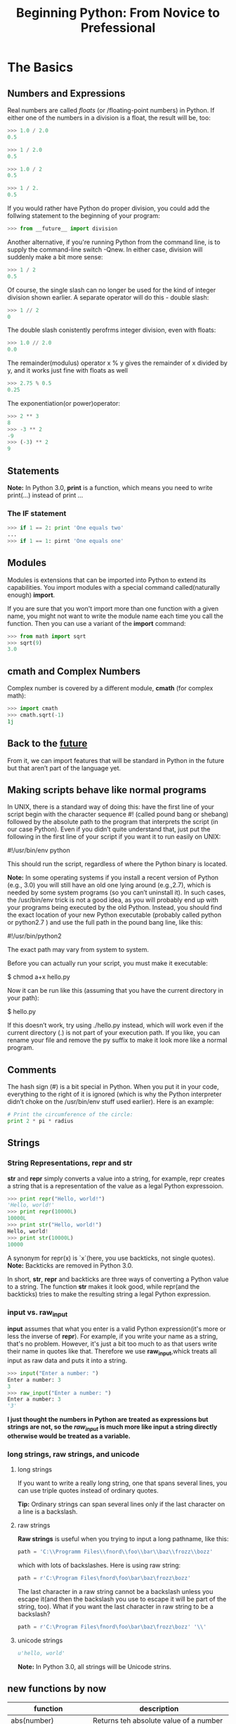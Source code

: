 #+TITLE:Beginning Python: From Novice to Prefessional
* The Basics
** Numbers and Expressions
   Real numbers are called /floats/ (or /floating-point numbers) in Python. If
   either one of the numbers in a division is a float, the result will be, too:
   #+BEGIN_SRC python
   >>> 1.0 / 2.0
   0.5

   >>> 1 / 2.0
   0.5

   >>> 1.0 / 2
   0.5

   >>> 1 / 2.
   0.5
   #+END_SRC
   If you would rather have Python do proper division, you could add the follwing
   statement to the beginning of your program:
   #+BEGIN_SRC python
   >>> from __future__ import division
   #+END_SRC

   Another alternative, if you're running Python from the command line, is to supply
   the command-line switch -Qnew. In either case, division will suddenly make a bit
   more sense:
   #+BEGIN_SRC python
   >>> 1 / 2
   0.5
   #+END_SRC
   Of course, the single slash can no longer be used for the kind of integer division
   shown earlier. A separate operator will do this - double slash:
   #+BEGIN_SRC python
   >>> 1 // 2
   0
   #+END_SRC
   The double slash conistently perofrms integer division, even with floats:
   #+BEGIN_SRC python
   >>> 1.0 // 2.0
   0.0
   #+END_SRC
   The remainder(modulus) operator x % y gives the remainder of x divided by y,
   and it works just fine with floats as well
   #+BEGIN_SRC python
   >>> 2.75 % 0.5
   0.25
   #+END_SRC
   The exponentiation(or power)operator:
   #+BEGIN_SRC python
   >>> 2 ** 3
   8
   >>> -3 ** 2
   -9
   >>> (-3) ** 2
   9
   #+END_SRC

** Statements
   *Note:* In Python 3.0, *print* is a function, which means you need to
   write print(...) instead of print ...

*** The IF statement
    #+BEGIN_SRC python
    >>> if 1 == 2: print 'One equals two'
    ...
    >>> if 1 == 1: pirnt 'One equals one'
    #+END_SRC

** Modules
   Modules is extensions that can be imported into Python to extend its
   capabilities. You import modules with a special command called(naturally
   enough) *import*.

   If you are sure that you won't import more than one function with a given name,
   you might not want to write the module name each time you call the function.
   Then you can use a variant of the *import* command:
   #+BEGIN_SRC python
   >>> from math import sqrt
   >>> sqrt(9)
   3.0
   #+END_SRC

** cmath and Complex Numbers
   Complex number is covered by a different module, *cmath* (for complex math):
   #+BEGIN_SRC python
   >>> import cmath
   >>> cmath.sqrt(-1)
   1j
   #+END_SRC

** Back to the __future__
   From it, we can import features that will be standard in Python in the future
   but that aren’t part of the language yet.

** Making scripts behave like normal programs
   In UNIX, there is a standard way of doing this: have the first line of your
   script begin with the character sequence #! (called pound bang or shebang)
   followed by the absolute path to the program that interprets the script (in
   our case Python). Even if you didn’t quite understand that, just put the
   following in the first line of your script if you want it to run easily on UNIX:

   #!/usr/bin/env python

   This should run the script, regardless of where the Python binary is located.

   *Note:* In some operating systems if you install a recent version of Python (e.g., 3.0)
   you will still have an old one lying around (e.g.,2.7), which is needed by some
   system programs (so you can’t uninstall it). In such cases, the /usr/bin/env
   trick is not a good idea, as you will probably end up with your programs being
   executed by the old Python. Instead, you should find the exact location of your
   new Python executable (probably called python or python2.7 ) and use the full
   path in the pound bang line, like this:

   #!/usr/bin/python2

   The exact path may vary from system to system.

   Before you can actually run your script, you must make it executable:

   $ chmod a+x hello.py

   Now it can be run like this (assuming that you have the current directory in your path):

   $ hello.py

   If this doesn’t work, try using ./hello.py instead, which will work even if the current
   directory (.) is not part of your execution path.
   If you like, you can rename your file and remove the py suffix to make it look more like a
   normal program.

** Comments
   The hash sign (#) is a bit special in Python. When you put it in your code,
   everything to the right of it is ignored (which is why the Python interpreter
   didn’t choke on the /usr/bin/env stuff used earlier). Here is an example:
   #+BEGIN_SRC python
   # Print the circumference of the circle:
   print 2 * pi * radius
   #+END_SRC

** Strings
*** String Representations, repr and str
   *str* and *repr* simply converts a value into a string, for example, repr creates a
   string that is a representation of the value as a legal Python expressoion.
   #+BEGIN_SRC python
   >>> print repr("Hello, world!")
   'Hello, world!'
   >>> print repr(10000L)
   10000L
   >>> print str("Hello, world!")
   Hello, world!
   >>> print str(10000L)
   10000
   #+END_SRC
   A synonym for repr(x) is `x`(here, you use backticks, not single quotes).
   *Note:* Backticks are removed in Python 3.0.

   In short, *str*, *repr* and backticks are three ways of converting a Python value to a
   string. The function *str* makes it look good, while repr(and the backticks) tries to make
   the resulting string a legal Python expression.

*** input vs. raw_input
   *input* assumes that what you enter is a valid Python expression(it's more or less the inverse
   of *repr*). For example, if you write your name as a string, that's no problem.
   However, it's just a bit too much to as that users write their name in quotes like that. Therefore
   we use *raw_input*,whick treats all input as raw data and puts it into a string.
   #+BEGIN_SRC python
   >>> input("Enter a number: ")
   Enter a number: 3
   3
   >>> raw_input("Enter a number: ")
   Enter a number: 3
   '3'
   #+END_SRC
   *I just thought the numbers in Python are treated as expressions but strings are not, so the
   /raw_input/ is much more like input a string directly otherwise would be treated as a variable.*

*** long strings, raw strings, and unicode
**** long strings
     If you want to write a really long string, one that spans several lines, you can use triple
     quotes instead of ordinary quotes.

     *Tip:*
     Ordinary strings can span several lines only if  the last character on a line is a backslash.

**** raw strings
     *Raw strings* is useful when you trying to input a long pathname, like this:
     #+BEGIN_SRC python
     path = 'C:\\Programm Files\\fnord\\foo\\bar\\baz\\frozz\\bozz'
     #+END_SRC
     which with lots of backslashes. Here is using raw string:
     #+BEGIN_SRC python
     path = r'C:\Program Files\fnord\foo\bar\baz\frozz\bozz'
     #+END_SRC
     The last character in a raw string cannot be a backslash unless you escape it(and then the
     backslash you use to escape it will be part of the string, too). What if you want the last
     character in raw string to be a backslash?
     #+BEGIN_SRC python
     path = r'C:\Program Files\fnord\foo\bar\baz\frozz\bozz' '\\'
     #+END_SRC

**** unicode strings
     #+BEGIN_SRC python
     u'hello, world'
     #+END_SRC
     *Note:* In Python 3.0, all strings will be Unicode strins.

** new functions by now
   |--------------------------+------------------------------------------------------------|
   | function                 | description                                                |
   |--------------------------+------------------------------------------------------------|
   | abs(number)              | Returns teh absolute value of a number                     |
   |--------------------------+------------------------------------------------------------|
   | cmath.sqrt(number)       | Returns the square root; works with negative numbers       |
   |--------------------------+------------------------------------------------------------|
   | float(object)            | Converts a string or number to a floating-point number     |
   |--------------------------+------------------------------------------------------------|
   | help()                   | Offers interactive help                                    |
   |--------------------------+------------------------------------------------------------|
   | input(prompt)            | Gets input from the user                                   |
   |--------------------------+------------------------------------------------------------|
   | int(object)              | Converts a string or number to an integer                  |
   |--------------------------+------------------------------------------------------------|
   | long(object)             | Converts a string or number to a long integer              |
   |--------------------------+------------------------------------------------------------|
   | math.ceil(number)        | Returns the ceiling of a number as a float                 |
   |--------------------------+------------------------------------------------------------|
   | math.floor(number)       | Returns the floor of a number as a float                   |
   |--------------------------+------------------------------------------------------------|
   | math.sqrt(number)        | Return the square root; doesn't work with negative numbers |
   |--------------------------+------------------------------------------------------------|
   | pow(x, y[, z])           | Return s x to the power of y(modulo z)                     |
   |--------------------------+------------------------------------------------------------|
   | raw_input(prompt)        | Gets input from the user, as a string                      |
   |--------------------------+------------------------------------------------------------|
   | repr(object)             | Retrurns a string representation of a value                |
   |--------------------------+------------------------------------------------------------|
   | round(number[, ndigits]) | Rounds a number to a given precision                       |
   |--------------------------+------------------------------------------------------------|
   | str(object)              | Converts a value to string                                 |
   |--------------------------+------------------------------------------------------------|

* Lists and Tuples
   The most basic data structure in Python is the *sequence*. Each element of a
   sequence is assigned a number-its position, or /index/. The first index is
   zero, the second index is one, and so forth.

   *Note:* The last item of sequence is numbered -1, the next-to-last -2, and so
   forth. That means you can count forward /or/ backward from the first element,
   which lies at the beginning, or 0.

** sequence overview
   Python has siz built-in types of sequences. They are *lists*, *tuples*,
   *strings*, *Unicode strings*, *buffer objects* and *xrange objects*.

   The main difference between lists and tuples is that you can change a list,
   but you can't change a tuple.
   #+BEGIN_SRC python
   >>> edward = ['Edward Gumby', 42]
   #+END_SRC
   Swquences can contain other sequences, too.
   #+BEGIN_SRC python
   >>> edward = ['Edward Gumby', 42]
   >>> john = ['Jhon Smith', 50]
   >>> database = [edward, john]
   >>> database
   [['Edward Gumby', 42], ['John Smith', 50]]
   #+END_SRC

*** common sequence operations
    These operations include /indexin/, /slicig/, /adding/, /multiplying/,
    /iteration/ and checking for /membership/. In addtion, Python has built-in
    functions for finding the length of a sequence, and for finding its largest
    and smallest elements.

    To iterate over a sequence means to perform certain actions repeatedly, once
    per element in the sequence.

**** indexing
     All elements in a sequence are numbered—from zero and upwards. You can access
     them individually with a number, just like an array.

     *Note:* A string is just a sequence of characters.

     If a function call returns a sequence, you can index it directly. For instance,
     if you are simply interested in the fourth digit in a year entered by the user,
     you could do something like this:
     #+BEGIN_SRC python
     >>> fourth = raw_input('Year: ')[3]
     Year: 2005
     >>> fourth
     '5'
     #+END_SRC
     [[file:examples/indexing.py][Example]]

**** slicing
     You can use /slicing/ to access ranges of elements. Do this by using /two/ indices,
     separated by a colon:
     #+BEGIN_SRC python
     >>> tag = '<a href="http://www.python.org">Python web site</a>'
     >>> tag[9:30]
     'http://www.python.org'
     >>> tag[32:-4]
     'Python web site'
     #+END_SRC
     The /first/ index is the number of the first element you want to include. However,
     the /last/ index is the number of the first element /after/ your slice.
     In short, you supply two indices as limits for your slice, where the first is
     *inclusive* and the second is *exclusive*.
     #+BEGIN_SRC python
     >>> numbers = [1, 2, 3, 4, 5, 6, 7, 8, 9, 10]
     >>> numbers[3:6]
     [4, 5, 6]
     >>> numbers[-3:]
     [8, 9, 10]
     >>> numbers[:3]
     [1, 2, 3]
     >>> numbers[:]
     [1, 2, 3, 4, 5, 6, 7, 8, 9, 10]
     #+END_SRC
     [[file:examples/slicing.py][Example]]

***** longer steps
      When slicing, you specify (either explicitly or implicitly) the start and end points
      of the slice. Another parameter which normally is left implicit, is the step length.
      In a regular slice, the step length is one, which means that the slice “moves” from
      one element to the next, returning all the elements between the start and end:
      #+BEGIN_SRC python
      >>> numbers[0:10:1]
      [1, 2, 3, 4, 5, 6, 7, 8, 9, 10]
      >>> numbers[0:10:2]
      [1, 3, 5, 7, 9]
      #+END_SRC
      Still can use the shortcuts mentioned earlier.
      #+BEGIN_SRC python
      >>> numbers[::4]
      [1, 5, 9]
      #+END_SRC
      Naturally, the step size can't be zero, but it can be negative, which means extracting
      the elements form right to left:
      #+BEGIN_SRC python
      >>> numbers[8:3:-1]
      [9, 8, 7, 6, 5]
      #+END_SRC

**** adding sequences
     Sequences can be concatenated with the addition(plus) operator:
     #+BEGIN_SRC python
     >>> 'Hello, ' + 'world!'
     'Hello, world!'
     #+END_SRC
     But, you can’t concatenate a list and a string, although both are sequences. In general,
     you cannot concatenate sequences of different types.

**** multiplication
     Multiplying a sequence by a number x creates a new sequence where the original sequence is
     repeated x times:
     #+BEGIN_SRC python
     >>> 'python' * 5
     'pythonpythonpythonpythonpython'
     >>> [42] * 10
     [42, 42, 42, 42, 42, 42, 42, 42, 42, 42]
     #+END_SRC

***** none, empty lists, and initialization
      An empty list is simply written as two brackets ([]) - there's nothing in it. None is a
      Python value and means exactly that—"nothing here". So if you want to initialize a list
      of length 10, you could do the following:
      #+BEGIN_SRC python
      >>> sequence = [None] * 10
      >>> sequence
      [None, None, None, None, None, None, None, None, None, None]
      #+END_SRC
      [[file:examples/sequence_multiplication.py][Example]]

**** membership
     To check whether a value can be found in a sequence, you use the *in* operator.
     It checks whether something is true and returns a value accordingly: True for
     true and False for false.
     #+BEGIN_SRC python
     >>> permissions = 'rw'
     >>> 'w' in permissions
     True
     >>> 'x' in permissionsCHAPTER 2 ■ LISTS AND TUPLES
     False
     >>> users = ['mlh', 'foo', 'bar']
     >>> raw_input('Enter your user name: ') in users
     Enter your user name: mlh
     True
     >>> subject = '$$$ Get rich now!!! $$$'
     >>> '$$$' in subject
     True
     #+END_SRC
     [[file:examples/sequence_membership.py][Example]]

**** length, minimum, and maximum
     #+BEGIN_SRC python
     >>> numbers = [100, 34, 678]
     >>> len(numbers)
     3
     >>> max(numbers)
     678
     >>> min(numbers)
     34
     >>> max(2, 3)
     3
     >>> min(9, 3, 2, 5)
     2
     #+END_SRC

*** lists
    list are /mutable/ - that is, you can change their contents - and they have
    many useful specialized methods.

**** function
     #+BEGIN_SRC python
     >>> list('Hello')
     ['H', 'e', 'l', 'l', 'o']
     #+END_SRC
     *list* works with all kinds of sequences, not just strings.

     *Tip:* To convert a list of characters such as the preceding code back to
     string, you would use the following expression:
     #+BEGIN_SRC python
     ''.join(somelist)
     #+END_SRC
     where some list is you list.

**** basic operations
     You can perform all the standard sequence operations on lists.

***** changing lists: item assignments
      #+BEGIN_SRC python
      >>> x = [1, 1, 1]
      >>> x[1] = 2
      >>> x
      [1, 2, 1]
      #+END_SRC
      *Note:* You cannot assign to a postion that doesn't exist.

***** deleting elements
      You can simply use the *del* statement:
      #+BEGIN_SRC python
      >>> names = ['Alice', 'Beth', 'Cecil', 'Dee-Dee', 'Earl']
      >>> del names[2]
      >>> names
      ['Alice', 'Beth', 'Dee-Dee', 'Earl']
      #+END_SRC

***** assigning to slices
      #+BEGIN_SRC python
      >>> name = list('Perl')
      >>> name
      ['P', 'e', 'r', 'l']
      >>> name[2:] = list('ar')
      >>> name
      ['P', 'e', 'a', 'r']
      #+END_SRC
      You can assign to several positions at once.
      #+BEGIN_SRC python
      >>> name = list('Perl')
      >>> name[1:] = list('ython')
      >>> name
      ['P', 'y', 't', 'h', 'o', 'n']
      #+END_SRC
      Slice assignments can even be used to insert elements without replacing any of the
      original ones:
      #+BEGIN_SRC python
      >>> numbers = [1, 5]
      >>> numbers[1:1] = [2, 3, 4]
      >>> numbers
      [1, 2, 3, 4, 5]
      #+END_SRC

***** list methods
      A method is a function that is tightly coupled to some object, be it a list, a number,
      a string, or whatever. In general, a method is called like this:

      object.method(arguments)

      A method call looks just like a function call, except that the object is put before the
      method name, with a dot separating them.

****** append
       The *append* method is used to append an object to the end of a list:
       #+BEGIN_SRC python
       >>> lst = [1, 2, 3]
       >>> lst.append(4)
       >>> lst
       [1, 2, 3, 4]
       #+END_SRC

****** count
       The *count* method counts the occurrences of an element in a list:
       #+BEGIN_SRC python
       >>> ['to', 'be', 'or', 'not', 'to', 'be'].count('to)
       2
       >>> x = [[1, 2], 1, 1, [2, 1, [1, 2]]]
       >>> x.count(1)
       2
       #+END_SRC

****** extend
       The *extend* method allows you to append several values at once by supplying
       a sequence of the values you want to append. In other words, your original
       list has been extended by the other one:

       #+BEGIN_SRC python
       >>> a = [1, 2, 3]
       >>> b = [4, 5, 6]
       >>> a.extend(b)
       >>> a
       [1, 2, 3, 4, 5, 6]
       #+END_SRC

       This may seem similar to concatenation, but the important difference is that the
       extended sequence(in this case, a) is modified. This is not the case in ordinary
       concatenation, in which a completely new sequence is returned;

       #+BEGIN_SRC python
       >>> a = [1, 2, 3]
       >>> b = [4, 5, 6]
       >>> a + b
       [1, 2, 3, 4, 5, 6]
       >>> a
       [1, 2, 3]
       #+END_SRC

****** index
       The *index* method is used for searching lists to find the index of the first
       occurrence of a value:
       #+BEGIN_SRC python
       >>> knights = ['We', 'are', 'the', 'knights', 'who', 'say', 'ni']
       >>> knights.index('who')
       4
       #+END_SRC

****** insert
       The *insert* method is used to insert an object into a list:

       #+BEGIN_SRC python
       >>> numbers = [1, 2, 3, 5, 6, 7]
       >>> numbers.insert(3, 'four')
       >>> numbers
       [1, 2, 3, 'four', 5, 6, 7]
       #+END_SRC

****** pop
       The *pop* method removes an element(by default, the last one) from the list
       and returns it:

       #+BEGIN_SRC python
       >>> x = [1, 2, 3]
       >>> x.pop()
       3
       >>> x
       [1, 2]
       >>> x.pop(0)
       1
       >>> x
       [2]
       #+END_SRC

****** remove
       The *remove* method is used to remove the first occurence of a value:
       #+BEGIN_SRC python
       >>> x = ['to', 'be', 'or', 'not', 'to', 'be']
       >>> x.remove('be')
       >>> x
       ['to', 'or', 'not', 'to', 'be']
       #+END_SRC

****** reverse
       The *reverse* method reverses the elements in the list.
       #+BEGIN_SRC python
       >>> x = [1, 2, 3]
       >>> x.reverse()
       >>> x
       [3, 2, 1]
       #+END_SRC

       *Tip:* If you want to iterate over a sequence in reverse, you can use the
       reversed function. This function doesn’t return a list, though; it returns
       an iterator. You can convert the returned object with list :
       #+BEGIN_SRC python
       >>> x = [1, 2, 3]
       >>> list(reversed(x))
       [3, 2, 1]
       #+END_SRC

****** sort
       The *sort* method is used to sort lists in place. Sorting "in place" means
       changing the original list so its elements are in sorted order, rather than
       simply returning a sorted copy of the list:

       #+BEGIN_SRC python
       >>> x = [4, 6, 2, 1, 7, 9]
       >>> x.sort()
       >>> x
       [1, 2, 4, 6, 7, 9]
       #+END_SRC

       You’ve encountered several methods already that modify the list without returning any-
       thing, and in most cases that behavior is quite natural (as with append, for example).
       But I want to emphasize this behavior in the case of sort because so many people seem
       to be confused by it. The confusion usually occurs when users want a sorted copy of a
       list while leaving the original alone. An intuitive (but wrong) way of doing this is
       as follows:

       #+BEGIN_SRC python
       >>> x = [4, 6, 2, 1, 7, 9]
       >>> y = x.sort() # Don't do this!
       >>> print y
       None
       #+END_SRC

       Because sort modifies x but returns nothing, you end up with a sorted x and a y
       containing None. One correct way of doing this would be to first bind y to a copy
       of x, and then sort y, as follows:

       #+BEGIN_SRC python
       >>> x = [4, 6, 2, 1, 7, 9]
       >>> y = x[:]
       >>> y.sort()
       >>> x
       [4, 6, 2, 1, 7, 9]
       >>> y
       [1, 2, 4, 6, 7, 9]
       #+END_SRC

       Recall that x[:] is a slice containing all the elements of x, effectively a copy of
       the entire list. Simply assigning x to y wouldn’t work because both x and y would
       refer to the same list:

       #+BEGIN_SRC python
       >>> y = x
       >>> y.sort()
       >>> x
       [1, 2, 4, 6, 7, 9]
       >>> y
       [1, 2, 4, 6, 7, 9]
       #+END_SRC

       Another way of getting a sorted copy of a list is using the *sorted* function:

       #+BEGIN_SRC python
       >>> x = [4, 6, 2, 1, 7, 9]
       >>> y = sorted(x)
       >>> x
       [4, 6, 2, 1, 7, 9]
       >>> y
       [1, 2, 4, 6, 7, 9]
       #+END_SRC

*** tuples: immutables sequences
    Tuples are sequences, just like lists. The only difference is that tuples can’t be
    changed. (As you may have noticed, this is also true of strings.) The tuple syntax
    is simple—if you separate some values with commas, you automatically have a tuple:

    #+BEGIN_SRC python
    >>> 1, 2, 3
    (1, 2, 3)
    #+END_SRC

    tuples may also be (and often are) enclosed in parentheses:
    #+BEGIN_SRC python
    >>> (1, 2, 3)
    (1, 2, 3)
    #+END_SRC

    This is a bit peculiar-you have to include a comma, even though there is
    only one value:
    #+BEGIN_SRC python
    >>> 42
    42
    >>> 42,
    (42,)
    >>> (42,)
    (42,)
    #+END_SRC

    The last two examples produce tuples of length one, while the first is not a
    tuple at all. The comma is crucial. Simply adding parentheses won’t help: (42)
    is exactly the same as 42. One lonely comma, however, can change the value of
    an expression completely:
    #+BEGIN_SRC python
    >>> 3*(40+2)
    126
    >>> 3*(40+2,)
    (42, 42, 42)
    #+END_SRC

**** function
     The tuple function works in pretty much the same way as list: it takes one sequence argument
     and converts it to a tuple. If the argument is already a tuple, it is returned unchanged:

     #+BEGIN_SRC python
     >>> tuple([1, 2, 3])
     (1, 2, 3)
     >>> tuple('abc')
     ('a', 'b', 'c')
     >>> tuple((1, 2, 3))
     (1, 2, 3)
     #+END_SRC

** new functions
   |---------------+-------------------------------------------------------|
   | function      | description                                           |
   |---------------+-------------------------------------------------------|
   | cmp(x, y)     | Compares two values                                   |
   |---------------+-------------------------------------------------------|
   | len(seq)      | Returns the length of a sequence                      |
   |---------------+-------------------------------------------------------|
   | list(seq)     | Converts a sequence to a list                         |
   |---------------+-------------------------------------------------------|
   | max(args)     | Returns the maximum of a sequence or set of arguments |
   |---------------+-------------------------------------------------------|
   | min(args)     | Returns the minimum of a sequence or set of arguments |
   |---------------+-------------------------------------------------------|
   | reversed(seq) | Lets you iterate over a sequence in reverse           |
   |---------------+-------------------------------------------------------|
   | sorted(seq)   | Returns a sorted list of the elements of seq          |
   |---------------+-------------------------------------------------------|
   | tuple(seq)    | Converts a sequence to a tuple                        |
   |---------------+-------------------------------------------------------|

* Strings
** basic operations
   All the standard sequence operations(indexing, slicing, multiplication,
   membership, length, minimum, and maximum) work with strings. Strings are
   immutable, so all kinds of item or slice assignments are illegal:
   #+BEGIN_SRC python
   >>> website = 'http://www.python.org'
   >>> website[-3:] = 'com'
   Traceback (most recent call last):
     File "<pyshell#19>", line 1, in ?
       website[-3:] = 'com'
   TypeError: object doesn't support slice assignment
   #+END_SRC

** string formatting: the short version
   String formatting uses the (aptly named) string formatting operator, the
   percent (%) sign. To the left of the %, you place a string (the format string);
   to the right of it, you place the value you want to format.
   #+BEGIN_SRC python
   >>> format = "Hello, %s. %s enough for ya?"
   >>> values = ('world', 'Hot')
   >>> print format % values
   Hello, world. Hot enough for ya?
   #+END_SRC

   *Note:* If you use a list or some other sequence instead of a tuple, the sequence
   will be interpreted as single value. Only tuples and dictionaries will allow you
   to format more than one value.

   The %s parts of the format string are called /conversion specifiers/. They mark the
   places where the values are to be inserted.

*** template strings
    The string module offers another way of formatting values: template strings. They
    work more like variable substitution in many UNIX shells, with $foo being replaced
    by a keyword argument called foo, which is passed to the template method substitute:

    #+BEGIN_SRC python
    >>> from string import Template
    >>> s = Template('$x, glorious $x!')
    >>> s.substitute(x='slurm')
    'slurm, glorious slurm!'
    #+END_SRC

    If the replacement field is part of a word, the name must be enclosed in braces, in
    order to clearly indicate where it ends:

    #+BEGIN_SRC python
    >>> s = Template("It's ${x}tastic!")
    >>> s.substitute(x='slurm')
    "It's slurmtastic!"
    #+END_SRC

    In order to insert a dollar sign, use $$:

    #+BEGIN_SRC python
    >>> s = Template("Make $$ selling $x!")
    >>> s.substitute(x='slurm')
    'Make $ selling slurm!'
    #+END_SRC

    Instead of using keyword arguments, you can supply the value-name pairs in a dictionary:

    #+BEGIN_SRC python
    >>> s = Template('A $thing must never $action.')
    >>> d = {}
    >>> d['thing'] = 'gentleman'
    >>> d['action'] = 'show his socks'
    >>> s.substitute(d)
    'A gentleman must never show his socks.'
    #+END_SRC

    There is also a method called safe_substitute that will not complain about
    missing values or incorrect uses of the $ character.

** string formatting: the long version
*** conversion specifier
    A basic conversion specifier consists of the items that follow. Note that the order
    of these items is crucial.

    * *The % character:* This marks the beginning of the conversion specifier.
    * *Conversion flags:* These are optional and may be -, indicating left alignment;
      +, indicating that a sign should precede the converted value; " "(a space character),
      indicating that space should precede positive numbers; or 0, indicating that the
      conversion should be zero-padded.
    * *The minimum field width:* This is also optional and specifies that the converted
      string will be at least this wide. If this is an * (asterisk), the width will be
      read from the value tuple.
    * *A . (dot) followed by the precision:* This is also optional. If a real number is
      converted, this many decimals should be shown. If a string is converted, this number
      is the /maximum field width/. If this is an * (asterisk), the precision will be read
      from the value tuple.
    * *The conversion type:* This can be any of the types listed follow.

    |-----------------+------------------------------------------------------------------------------|
    | conversion type | meaning                                                                      |
    |-----------------+------------------------------------------------------------------------------|
    | d, i            | signed integer decimal                                                       |
    |-----------------+------------------------------------------------------------------------------|
    | o               | unsigned octal                                                               |
    |-----------------+------------------------------------------------------------------------------|
    | u               | unsigned decimal                                                             |
    |-----------------+------------------------------------------------------------------------------|
    | x               | unsigned hexadecimal(lowercase)                                              |
    |-----------------+------------------------------------------------------------------------------|
    | X               | unsigned hexadecimal(uppercase)                                              |
    |-----------------+------------------------------------------------------------------------------|
    | e               | floating-point exponential format(lowercase)                                 |
    |-----------------+------------------------------------------------------------------------------|
    | E               | floating-point exponential format(uppercase)                                 |
    |-----------------+------------------------------------------------------------------------------|
    | f, F            | floating-point decimal format                                                |
    |-----------------+------------------------------------------------------------------------------|
    | g               | same as e if exponent is greater than -4 or less than precision; f otherwise |
    |-----------------+------------------------------------------------------------------------------|
    | G               | same as E if exponent is greater than -4 or less than precision; F otherwise |
    |-----------------+------------------------------------------------------------------------------|
    | c               | single character(accepts an integer or a single character string)            |
    |-----------------+------------------------------------------------------------------------------|
    | r               | string(converts any Python object using repr)                                |
    |-----------------+------------------------------------------------------------------------------|
    | s               | string(converts any Python object using str)                                 |
    |-----------------+------------------------------------------------------------------------------|

*** signs, alignment, and zero-padding
    Before the width and precision numbers, you may put a "flag", which may be either
    zero, plus, minus, or blank. A zero means that the number will be zero-padded:

    #+BEGIN_SRC python
    >>> ‘%010.2' % pi
    '00000003.14'
    #+END_SRC

    A minus sign(-) left-aligns the value:

    #+BEGIN_SRC python
    >>> '%-10.2f' % pi
    '3.14       '
    #+END_SRC

    A blank(" ") means that a blank should be put in front of positive numbers. This
    is useful for aligning positive and negative numbers:

    #+BEGIN_SRC python
    >>> print (' %5d' % 10)
       10
    >>> print ('% 5d' % -10)
      -10
    #+END_SRC

    A plus(+) means that a sign(either plus or minus) should precede both positive
    and negative numbers (again, useful for aligning):

    #+BEGIN_SRC python
    >>> print ('%+5d' % 10) + ('%+5d' % 10)
      +10
      -10
    #+END_SRC

    In the following example, use the asterisk width specifier to format a table of fruit
    prices, where the user enters the total width of the table. [[file:./examples/string_fromatting.py][Example]]

*** string methods
**** find
     The *find* method finds a substring within a larger string. Ite returns
     the leftmost index where the substring is found. If it is /not/ found,
     -1 is returned:

     #+BEGIN_SRC python
     >>> 'With a moo-moo here, and a moo-moo there'.find('moo')
     7
     >>> title = "Monty Python's Flying Circus"
     >>> title.find('Monty')
     0
     >>> title.find('Zirquss')
     -1
     #+END_SRC

     You may also supply a starting point for search and, optionally, an ending point:

     #+BEGIN_SRC python
     >>> subject = '$$$ Get rich now!!! $$$'
     >>> subject.find('$$$')
     0
     >>> subject.find('$$$', 1) #only supplying the start
     20
     >>> subject.find('!!!')
     16
     >>> subject.find('!!!', 0, 16) # supplying start and end
     -1
     #+END_SRC

**** join
     The *join* method is the inverse of *split*. It is use to join the elements of a
     sequence:

     #+BEGIN_SRC python
     >>> seq = [1, 2, 3, 4, 5]
     >>> sep = '+'
     >>> sep.join(seq) # trying to join a list of numbers
     Traceback (most recent call last):
       File "<stdin>", line 1, in ?
     TypeError: sequence item 0: expected string, int found
     >>> seq = ['1', '2', '3', '4', '5']
     >>> sep.join(seq) # joining a list of strings
     '1+2+3+4+5'
     >>> dirs = '', 'usr', 'bin', 'env'
     >>> '/'.join(dirs)
     '/usr/bin/env'
     >>> print 'C:' + '\\'.join(dirs)
     'C:\usr\bin\env'
     #+END_SRC

     *join into is much proper*

**** lower
     The *lower* method returns a lowercase version of the string:

     #+BEGIN_SRC python
     >>> 'Traditional STYLE'.lower()
     'traditional style'
     #+END_SRC

***** title casing
      One relative of *lower* is the *title* method, which title cases a string - that
      is, all words start with uppercase characters, and all other characters are
      lowercased.

      #+BEGIN_SRC python
      >>> "this's all folks".title()
      "That'S All, Folks"
      #+END_SRC

      An alternative is the *capwords* function from the *string* module:

      #+BEGIN_SRC python
      >>> import string
      >>> string.capwords("that's all, folks")
      "That's All, Folks"
      #+END_SRC

**** replace
     The *replace* method returns a string where all the occurrences of one
     string have been replaced by another:

     #+BEGIN_SRC python
     >>> 'This is a test'.replace('is', 'eez')
     'Theez eez a test'
     #+END_SRC

**** split
     A very important string method, *split* is the inverse of *join*, and is used
     to *split* a string into a sequence:

     #+BEGIN_SRC python
     >>> '1+2+3+4+5'.split('+')
     ['1', '2', '3', '4', '5']
     >>> 'usr/bin/env'.split('/')
     ['', 'usr', 'bin', 'env']
     >>> 'Using the default'.split()
     ['Using', 'the', 'default']
     #+END_SRC

     If no separator is supplied, the default is to split on all runs of consecutive
     whitespace characters(spaces, tabs, newlines, and so on).

     *split by is much proper*

**** strip
     The *strip* method returns a string where whitespace on the left and right (but
     not internally) has been stripped (removed):

     #+BEGIN_SRC python
     >>> '        internal whitespace is kept        '.strip()
     'internal whitespace is kept'
     #+END_SRC

**** translate
     Similar to *replace*, *translate* replaces parts of a string, but unlike *replace*,
     *translate* works only with single characters. Its strength lies in that it can
     perform several replacements simultaneously, and can do so more efficiently than
     *replace*.

     Before you can use *translate*, you must make a /translation table/. This translation
     talbe is full listing of which characters should be replaced by which and, you won't
     write it out yourself. Instead, you'll use the function *maketrans* form the *string*
     module.

     The *maketrans* function takes two arguments: two strings of equal length, indicating
     that each character in the first string should be replaced by the character in the
     same postion in the second string.

     #+BEGIN_SRC python
     >>> from string import maketrans
     >>> table = maketrans('cs', 'kz')
     #+END_SRC

     A translation table is a string containing one replacement letter for each of the
     256 characters in the ASCII character set:

     #+BEGIN_SRC python
     >>> table = maketrans('cs', 'kz')
     >>> len(table)
     256
     >>> table[97:123]
     'abkdefghijklmnopqrztuvwxyz'
     >>> maketrans('', '')[97:123]
     'abcdefghijilmnopqrstuvwxyz'
     #+END_SRC

     The empty translation has a normal alphabet, while in the preceding code, the letter c
     has been replaced by k, and s has been replaced by z.

     #+BEGIN_SRC python
     >>> 'this is an incredible test'.translate(table)
     'thiz iz an inkredible tezt'
     #+END_SRC

*** new function
    |----------------------------+-------------------------------------------------------------------------------------|
    | function                   | description                                                                         |
    |----------------------------+-------------------------------------------------------------------------------------|
    | string.capwords(s[, sep])  | splits *s* with *split* (using sep), capitalize items, and join with a single space |
    |----------------------------+-------------------------------------------------------------------------------------|
    | string.maketrans(from, to) | makes a translation table for *tanslate*                                            |
    |----------------------------+-------------------------------------------------------------------------------------|

** Dictionaries
